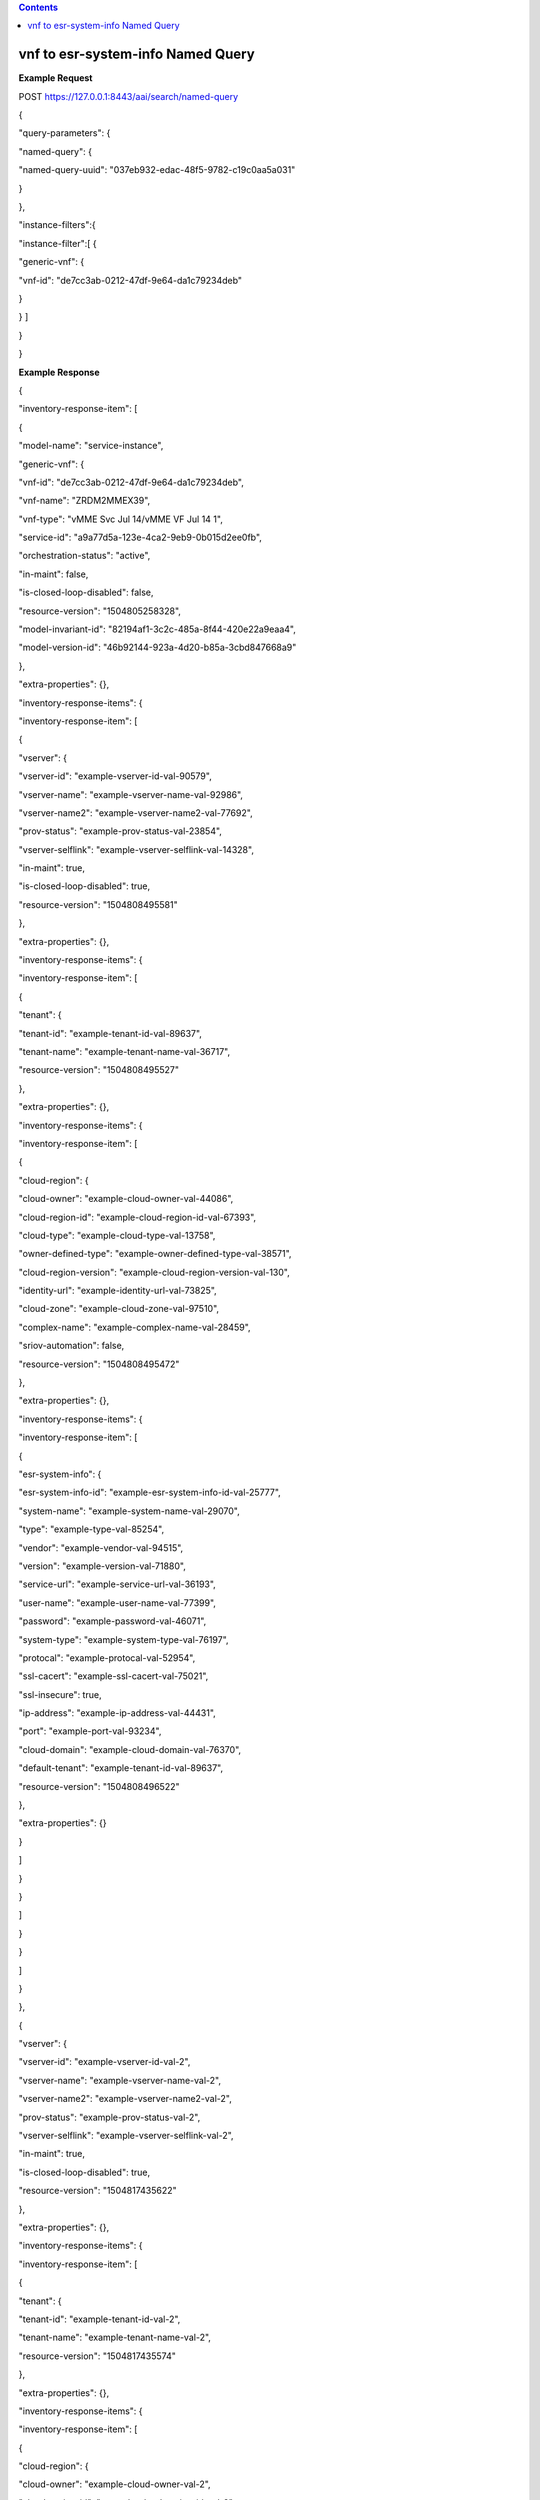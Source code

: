 .. contents::
   :depth: 3
..

vnf to esr-system-info Named Query
==================================

**Example Request**

POST https://127.0.0.1:8443/aai/search/named-query

{

"query-parameters": {

"named-query": {

"named-query-uuid": "037eb932-edac-48f5-9782-c19c0aa5a031"

}

},

"instance-filters":{

"instance-filter":[ {

"generic-vnf": {

"vnf-id": "de7cc3ab-0212-47df-9e64-da1c79234deb"

}

} ]

}

}

**Example Response**

{

"inventory-response-item": [

{

"model-name": "service-instance",

"generic-vnf": {

"vnf-id": "de7cc3ab-0212-47df-9e64-da1c79234deb",

"vnf-name": "ZRDM2MMEX39",

"vnf-type": "vMME Svc Jul 14/vMME VF Jul 14 1",

"service-id": "a9a77d5a-123e-4ca2-9eb9-0b015d2ee0fb",

"orchestration-status": "active",

"in-maint": false,

"is-closed-loop-disabled": false,

"resource-version": "1504805258328",

"model-invariant-id": "82194af1-3c2c-485a-8f44-420e22a9eaa4",

"model-version-id": "46b92144-923a-4d20-b85a-3cbd847668a9"

},

"extra-properties": {},

"inventory-response-items": {

"inventory-response-item": [

{

"vserver": {

"vserver-id": "example-vserver-id-val-90579",

"vserver-name": "example-vserver-name-val-92986",

"vserver-name2": "example-vserver-name2-val-77692",

"prov-status": "example-prov-status-val-23854",

"vserver-selflink": "example-vserver-selflink-val-14328",

"in-maint": true,

"is-closed-loop-disabled": true,

"resource-version": "1504808495581"

},

"extra-properties": {},

"inventory-response-items": {

"inventory-response-item": [

{

"tenant": {

"tenant-id": "example-tenant-id-val-89637",

"tenant-name": "example-tenant-name-val-36717",

"resource-version": "1504808495527"

},

"extra-properties": {},

"inventory-response-items": {

"inventory-response-item": [

{

"cloud-region": {

"cloud-owner": "example-cloud-owner-val-44086",

"cloud-region-id": "example-cloud-region-id-val-67393",

"cloud-type": "example-cloud-type-val-13758",

"owner-defined-type": "example-owner-defined-type-val-38571",

"cloud-region-version": "example-cloud-region-version-val-130",

"identity-url": "example-identity-url-val-73825",

"cloud-zone": "example-cloud-zone-val-97510",

"complex-name": "example-complex-name-val-28459",

"sriov-automation": false,

"resource-version": "1504808495472"

},

"extra-properties": {},

"inventory-response-items": {

"inventory-response-item": [

{

"esr-system-info": {

"esr-system-info-id": "example-esr-system-info-id-val-25777",

"system-name": "example-system-name-val-29070",

"type": "example-type-val-85254",

"vendor": "example-vendor-val-94515",

"version": "example-version-val-71880",

"service-url": "example-service-url-val-36193",

"user-name": "example-user-name-val-77399",

"password": "example-password-val-46071",

"system-type": "example-system-type-val-76197",

"protocal": "example-protocal-val-52954",

"ssl-cacert": "example-ssl-cacert-val-75021",

"ssl-insecure": true,

"ip-address": "example-ip-address-val-44431",

"port": "example-port-val-93234",

"cloud-domain": "example-cloud-domain-val-76370",

"default-tenant": "example-tenant-id-val-89637",

"resource-version": "1504808496522"

},

"extra-properties": {}

}

]

}

}

]

}

}

]

}

},

{

"vserver": {

"vserver-id": "example-vserver-id-val-2",

"vserver-name": "example-vserver-name-val-2",

"vserver-name2": "example-vserver-name2-val-2",

"prov-status": "example-prov-status-val-2",

"vserver-selflink": "example-vserver-selflink-val-2",

"in-maint": true,

"is-closed-loop-disabled": true,

"resource-version": "1504817435622"

},

"extra-properties": {},

"inventory-response-items": {

"inventory-response-item": [

{

"tenant": {

"tenant-id": "example-tenant-id-val-2",

"tenant-name": "example-tenant-name-val-2",

"resource-version": "1504817435574"

},

"extra-properties": {},

"inventory-response-items": {

"inventory-response-item": [

{

"cloud-region": {

"cloud-owner": "example-cloud-owner-val-2",

"cloud-region-id": "example-cloud-region-id-val-2",

"cloud-type": "example-cloud-type-val-2",

"owner-defined-type": "example-owner-defined-type-val-2",

"cloud-region-version": "example-cloud-region-version-val-2",

"identity-url": "example-identity-url-val-2",

"cloud-zone": "example-cloud-zone-val-2",

"complex-name": "example-complex-name-val-2",

"sriov-automation": false,

"resource-version": "1504817435502"

},

"extra-properties": {},

"inventory-response-items": {

"inventory-response-item": [

{

"esr-system-info": {

"esr-system-info-id": "example-esr-system-info-id-val-2",

"system-name": "example-system-name-val-2",

"type": "example-type-val-2",

"vendor": "example-vendor-val-2",

"version": "example-version-val-2",

"service-url": "example-service-url-val-2",

"user-name": "example-user-name-val-2",

"password": "example-password-val-2",

"system-type": "example-system-type-val-2",

"protocal": "example-protocal-val-2",

"ssl-cacert": "example-ssl-cacert-val-2",

"ssl-insecure": true,

"ip-address": "example-ip-address-val-2",

"port": "example-port-val-2",

"cloud-domain": "example-cloud-domain-val-2",

"default-tenant": "example-tenant-id-val-2",

"resource-version": "1504817436023"

},

"extra-properties": {}

}

]

}

}

]

}

}

]

}

}

]

}

}

]

}
